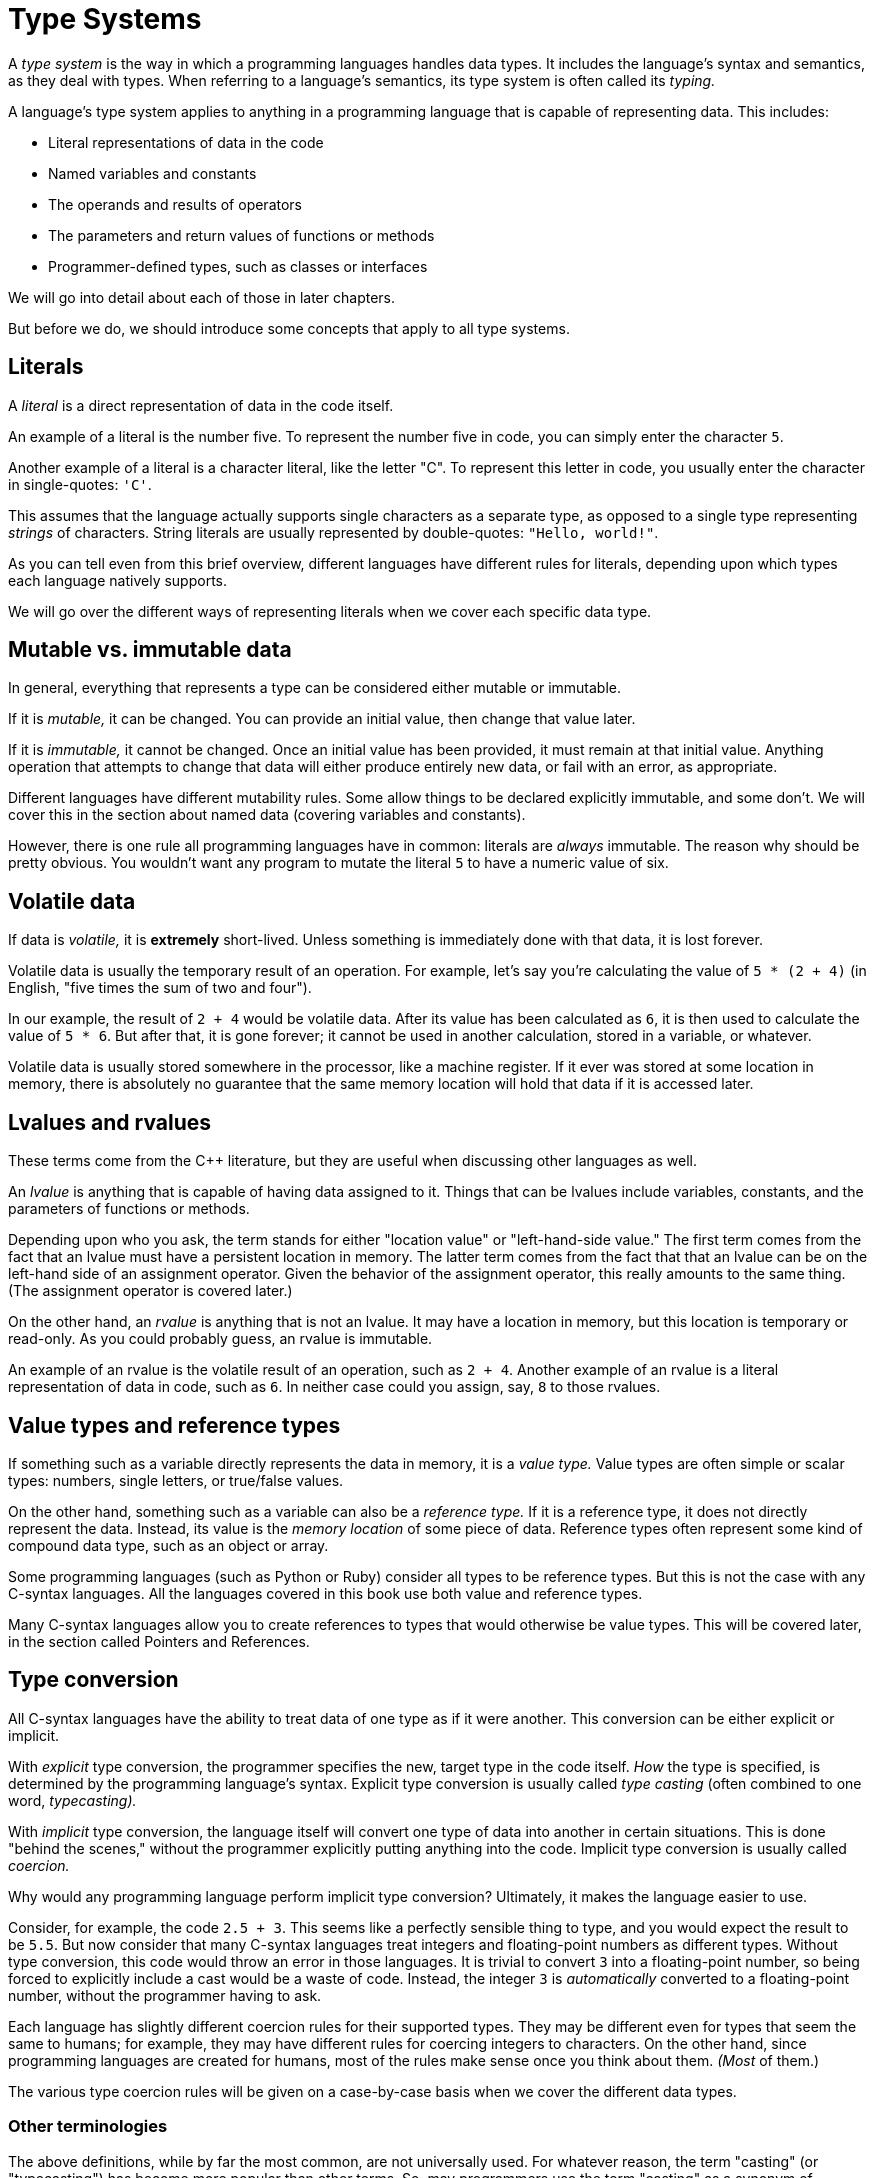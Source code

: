 = Type Systems

A _type system_ is the way in which a programming languages handles data types.
It includes the language's syntax and semantics, as they deal with types.
When referring to a language's semantics, its type system is often called its _typing._

A language's type system applies to anything in a programming language that is capable of representing data.
This includes:

* Literal representations of data in the code
* Named variables and constants
* The operands and results of operators
* The parameters and return values of functions or methods
* Programmer-defined types, such as classes or interfaces

We will go into detail about each of those in later chapters.

But before we do, we should introduce some concepts that apply to all type systems.

== Literals

A _literal_ is a direct representation of data in the code itself.

An example of a literal is the number five.
To represent the number five in code, you can simply enter the character `5`.

Another example of a literal is a character literal, like the letter "C".
To represent this letter in code, you usually enter the character in single-quotes: `'C'`.

This assumes that the language actually supports single characters as a separate type,
as opposed to a single type representing _strings_ of characters.
String literals are usually represented by double-quotes: `"Hello, world!"`.

As you can tell even from this brief overview, different languages have different rules for literals,
depending upon which types each language natively supports.

We will go over the different ways of representing literals when we cover each specific data type.

== Mutable vs. immutable data

In general, everything that represents a type can be considered either mutable or immutable.

If it is _mutable,_ it can be changed.
You can provide an initial value, then change that value later.

If it is _immutable,_ it cannot be changed.
Once an initial value has been provided, it must remain at that initial value.
Anything operation that attempts to change that data will either produce entirely new data,
or fail with an error, as appropriate.

Different languages have different mutability rules.
Some allow things to be declared explicitly immutable, and some don't.
We will cover this in the section about named data (covering variables and constants).

However, there is one rule all programming languages have in common:
literals are _always_ immutable.
The reason why should be pretty obvious.
You wouldn't want any program to mutate the literal `5` to have a numeric value of six.

== Volatile data

If data is _volatile,_ it is *extremely* short-lived.
Unless something is immediately done with that data, it is lost forever.

Volatile data is usually the temporary result of an operation.
For example, let's say you're calculating the value of `5 * (2 + 4)`
(in English, "five times the sum of two and four").

In our example, the result of `2 + 4` would be volatile data.
After its value has been calculated as `6`, it is then used to calculate the value of `5 * 6`.
But after that, it is gone forever;
it cannot be used in another calculation, stored in a variable, or whatever.

Volatile data is usually stored somewhere in the processor, like a machine register.
If it ever was stored at some location in memory,
there is absolutely no guarantee that the same memory location will hold that data if it is accessed later.

== Lvalues and rvalues

These terms come from the C++ literature, but they are useful when discussing other languages as well.

An _lvalue_ is anything that is capable of having data assigned to it.
Things that can be lvalues include variables, constants, and the parameters of functions or methods.

Depending upon who you ask, the term stands for either "location value" or "left-hand-side value."
The first term comes from the fact that an lvalue must have a persistent location in memory.
The latter term comes from the fact that that an lvalue can be on the left-hand side of an assignment operator.
Given the behavior of the assignment operator, this really amounts to the same thing.
(The assignment operator is covered later.)

On the other hand, an _rvalue_ is anything that is not an lvalue.
It may have a location in memory, but this location is temporary or read-only.
As you could probably guess, an rvalue is immutable.

An example of an rvalue is the volatile result of an operation, such as `2 + 4`.
Another example of an rvalue is a literal representation of data in code, such as `6`.
In neither case could you assign, say, `8` to those rvalues.

== Value types and reference types

If something such as a variable directly represents the data in memory, it is a _value type._
Value types are often simple or scalar types: numbers, single letters, or true/false values.

On the other hand, something such as a variable can also be a _reference type._
If it is a reference type, it does not directly represent the data.
Instead, its value is the _memory location_ of some piece of data.
Reference types often represent some kind of compound data type, such as an object or array.

Some programming languages (such as Python or Ruby) consider all types to be reference types.
But this is not the case with any C-syntax languages.
All the languages covered in this book use both value and reference types.

Many C-syntax languages allow you to create references to types that would otherwise be value types.
This will be covered later, in the section called Pointers and References.

== Type conversion

All C-syntax languages have the ability to treat data of one type as if it were another.
This conversion can be either explicit or implicit.

With _explicit_ type conversion, the programmer specifies the new, target type in the code itself.
_How_ the type is specified, is determined by the programming language's syntax.
Explicit type conversion is usually called _type casting_ (often combined to one word, _typecasting)._

With _implicit_ type conversion, the language itself will convert one type of data into another in certain situations.
This is done "behind the scenes," without the programmer explicitly putting anything into the code.
Implicit type conversion is usually called _coercion._

Why would any programming language perform implicit type conversion?
Ultimately, it makes the language easier to use.

Consider, for example, the code `2.5 + 3`.
This seems like a perfectly sensible thing to type, and you would expect the result to be `5.5`.
But now consider that many C-syntax languages treat integers and floating-point numbers as different types.
Without type conversion, this code would throw an error in those languages.
It is trivial to convert `3` into a floating-point number, so being forced to explicitly include a cast would be a waste of code.
Instead, the integer `3` is _automatically_ converted to a floating-point number, without the programmer having to ask.

Each language has slightly different coercion rules for their supported types.
They may be different even for types that seem the same to humans;
for example, they may have different rules for coercing integers to characters.
On the other hand, since programming languages are created for humans,
most of the rules make sense once you think about them.
_(Most_ of them.)

The various type coercion rules will be given on a case-by-case basis when we cover the different data types.

=== Other terminologies

The above definitions, while by far the most common, are not universally used.
For whatever reason, the term "casting" (or "typecasting") has become more popular than other terms.
So, may programmers use the term "casting" as a synonym of "conversion," whether explicit or implicit.
For example, some programmers use the term _implicit casting_ for type coercion.

Other terms are also used for type conversion.
The PHP manual uses the term  _type juggling_ for both explicit and implicit conversion.

Many programmers distinguish between casting and conversion in a different way.
To those programmers, type conversion _allocates new memory_ for the new type.
On the other hand, type casting _re-interprets the exiting bits in memory_ as the new type.

This distinction comes mostly from the ALGOL family of programming languages.
But this is usually not how programmers in C-syntax languages use those terms.

When a programmer uses type casting to re-interpret the existing bits in memory,
this is usually called _type punning._
Programmers sometimes use type punning in order to deliberately circumvent the type system of a language,
and perform operations on the "raw bits" in memory that are not otherwise allowed.
Most C-syntax languages have semantics that do not allow type punning at all.
For those that do, I will cover how it is done (and why you probably shouldn't) in the relevant sections.

The term "conversion" can also be used in a more general sense.
For example, in many C-syntax languages, you cannot convert a string to a number, purely by using the language syntax.
To do so, you must include a call to some kind of library function.
This may be considered type "conversion," but it is neither type casting nor type coercion.
